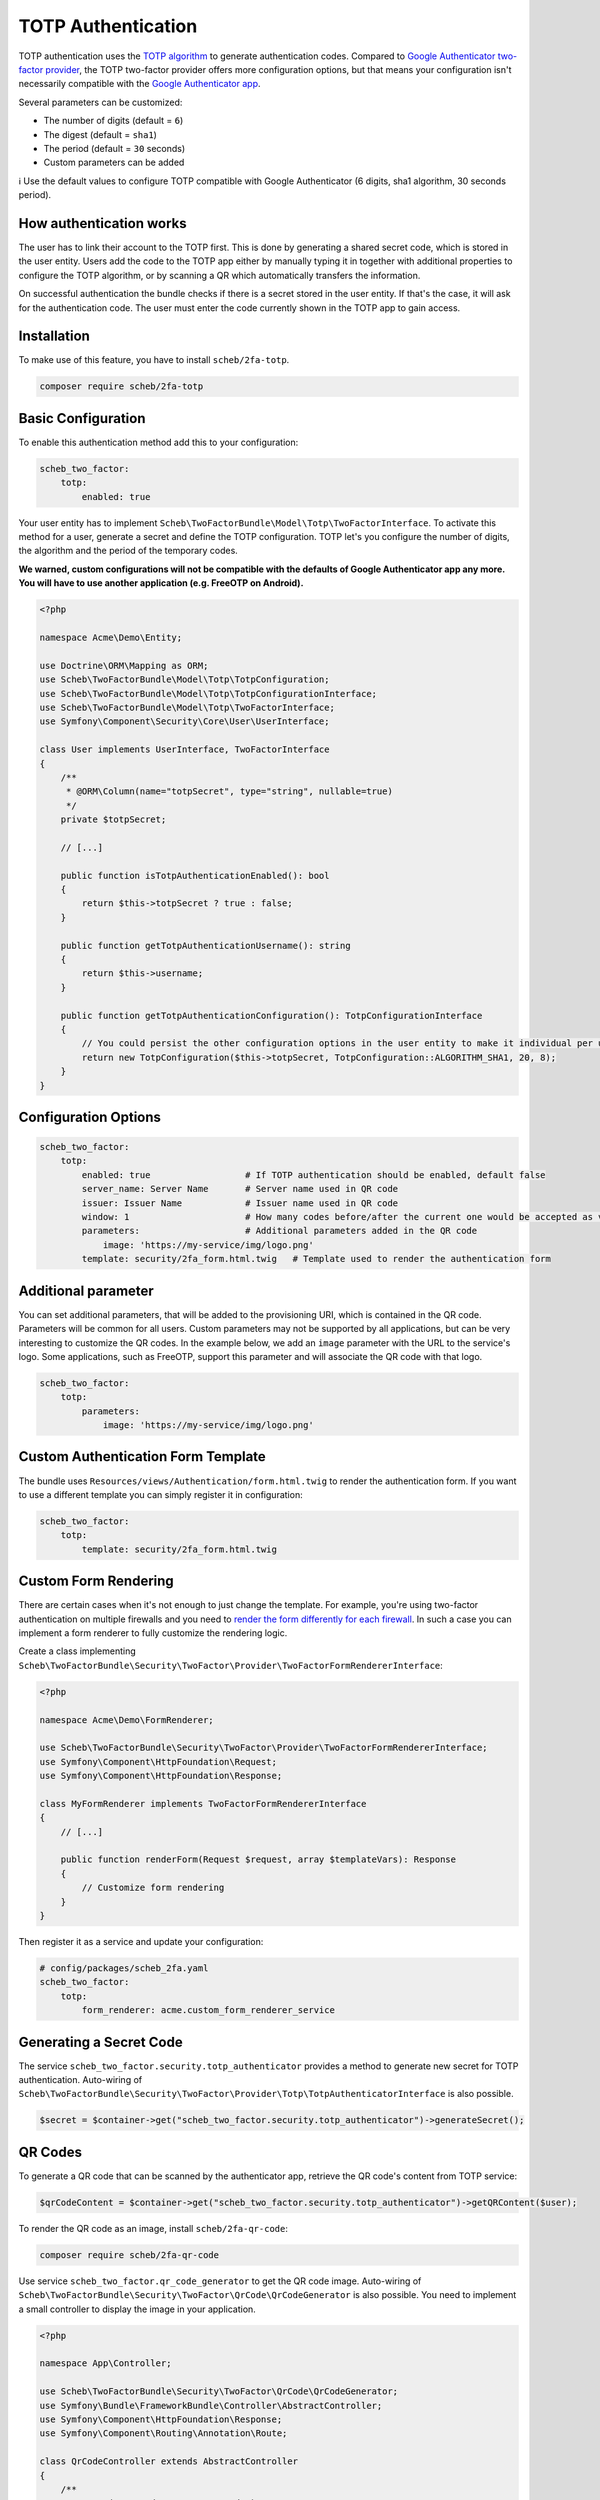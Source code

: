 TOTP Authentication
===================

TOTP authentication uses the `TOTP algorithm <https://en.wikipedia.org/wiki/Time-based_One-Time_Password>`_ to generate
authentication codes. Compared to `Google Authenticator two-factor provider <google.rst>`_, the TOTP two-factor provider
offers more configuration options, but that means your configuration isn't necessarily compatible with the
`Google Authenticator app <http://code.google.com/p/google-authenticator/>`_.

Several parameters can be customized:


* The number of digits (default = ``6``)
* The digest (default = ``sha1``)
* The period (default = ``30`` seconds)
* Custom parameters can be added

ℹ️ Use the default values to configure TOTP compatible with Google Authenticator (6 digits, sha1 algorithm, 30 seconds
period).

How authentication works
------------------------

The user has to link their account to the TOTP first. This is done by generating a shared secret code, which is stored
in the user entity. Users add the code to the TOTP app either by manually typing it in together with additional
properties to configure the TOTP algorithm, or by scanning a QR which automatically transfers the information.

On successful authentication the bundle checks if there is a secret stored in the user entity. If that's the case, it
will ask for the authentication code. The user must enter the code currently shown in the TOTP app to gain access.

Installation
------------

To make use of this feature, you have to install ``scheb/2fa-totp``.

.. code-block:: bash

   composer require scheb/2fa-totp

Basic Configuration
-------------------

To enable this authentication method add this to your configuration:

.. code-block:: yaml

   scheb_two_factor:
       totp:
           enabled: true

Your user entity has to implement ``Scheb\TwoFactorBundle\Model\Totp\TwoFactorInterface``. To activate this method for a
user, generate a secret and define the TOTP configuration. TOTP let's you configure the number of digits, the algorithm
and the period of the temporary codes.

**We warned, custom configurations will not be compatible with the defaults of Google Authenticator app any more. You will
have to use another application (e.g. FreeOTP on Android).**

.. code-block:: php

   <?php

   namespace Acme\Demo\Entity;

   use Doctrine\ORM\Mapping as ORM;
   use Scheb\TwoFactorBundle\Model\Totp\TotpConfiguration;
   use Scheb\TwoFactorBundle\Model\Totp\TotpConfigurationInterface;
   use Scheb\TwoFactorBundle\Model\Totp\TwoFactorInterface;
   use Symfony\Component\Security\Core\User\UserInterface;

   class User implements UserInterface, TwoFactorInterface
   {
       /**
        * @ORM\Column(name="totpSecret", type="string", nullable=true)
        */
       private $totpSecret;

       // [...]

       public function isTotpAuthenticationEnabled(): bool
       {
           return $this->totpSecret ? true : false;
       }

       public function getTotpAuthenticationUsername(): string
       {
           return $this->username;
       }

       public function getTotpAuthenticationConfiguration(): TotpConfigurationInterface
       {
           // You could persist the other configuration options in the user entity to make it individual per user.
           return new TotpConfiguration($this->totpSecret, TotpConfiguration::ALGORITHM_SHA1, 20, 8);
       }
   }

Configuration Options
---------------------

.. code-block:: yaml

   scheb_two_factor:
       totp:
           enabled: true                  # If TOTP authentication should be enabled, default false
           server_name: Server Name       # Server name used in QR code
           issuer: Issuer Name            # Issuer name used in QR code
           window: 1                      # How many codes before/after the current one would be accepted as valid
           parameters:                    # Additional parameters added in the QR code
               image: 'https://my-service/img/logo.png'
           template: security/2fa_form.html.twig   # Template used to render the authentication form

Additional parameter
--------------------

You can set additional parameters, that will be added to the provisioning URI, which is contained in the QR code.
Parameters will be common for all users. Custom parameters may not be supported by all applications, but can be very
interesting to customize the QR codes. In the example below, we add an ``image`` parameter with the URL to the service's
logo. Some applications, such as FreeOTP, support this parameter and will associate the QR code with that logo.

.. code-block:: yaml

   scheb_two_factor:
       totp:
           parameters:
               image: 'https://my-service/img/logo.png'

Custom Authentication Form Template
-----------------------------------

The bundle uses ``Resources/views/Authentication/form.html.twig`` to render the authentication form. If you want to use a
different template you can simply register it in configuration:

.. code-block:: yaml

   scheb_two_factor:
       totp:
           template: security/2fa_form.html.twig

Custom Form Rendering
---------------------

There are certain cases when it's not enough to just change the template. For example, you're using two-factor
authentication on multiple firewalls and you need to
`render the form differently for each firewall <../firewall_template.rst>`_. In such a case you can implement a form
renderer to fully customize the rendering logic.

Create a class implementing ``Scheb\TwoFactorBundle\Security\TwoFactor\Provider\TwoFactorFormRendererInterface``:

.. code-block:: php

   <?php

   namespace Acme\Demo\FormRenderer;

   use Scheb\TwoFactorBundle\Security\TwoFactor\Provider\TwoFactorFormRendererInterface;
   use Symfony\Component\HttpFoundation\Request;
   use Symfony\Component\HttpFoundation\Response;

   class MyFormRenderer implements TwoFactorFormRendererInterface
   {
       // [...]

       public function renderForm(Request $request, array $templateVars): Response
       {
           // Customize form rendering
       }
   }

Then register it as a service and update your configuration:

.. code-block:: yaml

   # config/packages/scheb_2fa.yaml
   scheb_two_factor:
       totp:
           form_renderer: acme.custom_form_renderer_service

Generating a Secret Code
------------------------

The service ``scheb_two_factor.security.totp_authenticator`` provides a method to generate new secret for TOTP
authentication. Auto-wiring of ``Scheb\TwoFactorBundle\Security\TwoFactor\Provider\Totp\TotpAuthenticatorInterface`` is
also possible.

.. code-block:: php

   $secret = $container->get("scheb_two_factor.security.totp_authenticator")->generateSecret();

QR Codes
--------

To generate a QR code that can be scanned by the authenticator app, retrieve the QR code's content from TOTP service:

.. code-block:: php

   $qrCodeContent = $container->get("scheb_two_factor.security.totp_authenticator")->getQRContent($user);

To render the QR code as an image, install ``scheb/2fa-qr-code``:

.. code-block:: bash

   composer require scheb/2fa-qr-code

Use service ``scheb_two_factor.qr_code_generator`` to get the QR code image. Auto-wiring of
``Scheb\TwoFactorBundle\Security\TwoFactor\QrCode\QrCodeGenerator`` is also possible. You need to implement a small
controller to display the image in your application.

.. code-block:: php

   <?php

   namespace App\Controller;

   use Scheb\TwoFactorBundle\Security\TwoFactor\QrCode\QrCodeGenerator;
   use Symfony\Bundle\FrameworkBundle\Controller\AbstractController;
   use Symfony\Component\HttpFoundation\Response;
   use Symfony\Component\Routing\Annotation\Route;

   class QrCodeController extends AbstractController
   {
       /**
        * @Route("/qr-code", name="qr_code")
        */
       public function displayGoogleAuthenticatorQrCode(QrCodeGenerator $qrCodeGenerator)
       {
           // $qrCode is provided by the endroid/qr-code library. See the docs how to customize the look of the QR code:
           // https://github.com/endroid/qr-code
           $qrCode = $qrCodeGenerator->getTotpQrCode($this->getUser());

           return new Response($qrCode->writeString(), 200, ['Content-Type' => 'image/png']);
       }
   }

**Security note:** Keep the QR code content within your application. Render the image yourself. Do not pass the content
to an external service, because this is exposing the secret code to that service.
